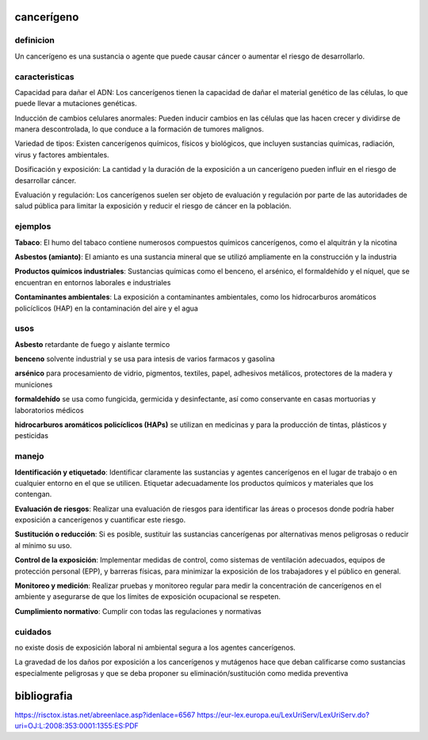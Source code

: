 ===========
cancerígeno
===========

**********
definicion
**********

Un cancerígeno es una sustancia o agente que puede causar cáncer o aumentar el riesgo de desarrollarlo.

***************
caracteristicas
***************

Capacidad para dañar el ADN:
Los cancerígenos tienen la capacidad de dañar el material genético de las
células, lo que puede llevar a mutaciones genéticas.

Inducción de cambios celulares anormales:
Pueden inducir cambios en las células que las hacen crecer y dividirse de
manera descontrolada, lo que conduce a la formación de tumores malignos.

Variedad de tipos:
Existen cancerígenos químicos, físicos y biológicos, que incluyen sustancias
químicas, radiación, virus y factores ambientales.

Dosificación y exposición:
La cantidad y la duración de la exposición a un cancerígeno pueden influir en
el riesgo de desarrollar cáncer.

Evaluación y regulación:
Los cancerígenos suelen ser objeto de evaluación y regulación por parte de las
autoridades de salud pública para limitar la exposición y reducir el riesgo de
cáncer en la población.

********
ejemplos
********

**Tabaco**:
El humo del tabaco contiene numerosos compuestos químicos cancerígenos, como
el alquitrán y la nicotina

**Asbestos (amianto)**:
El amianto es una sustancia mineral que se utilizó ampliamente en la
construcción y la industria

**Productos químicos industriales**:
Sustancias químicas como el benceno, el arsénico, el formaldehído y el níquel,
que se encuentran en entornos laborales e industriales

**Contaminantes ambientales**:
La exposición a contaminantes ambientales, como los hidrocarburos aromáticos
policíclicos (HAP) en la contaminación del aire y el agua

****
usos
****

**Asbesto**
retardante de fuego y aislante termico

**benceno**
solvente industrial y se usa para intesis de varios farmacos y gasolina

**arsénico**
para procesamiento de vidrio, pigmentos, textiles, papel, adhesivos metálicos,
protectores de la madera y municiones

**formaldehído**
se usa como fungicida, germicida y desinfectante, así como conservante en
casas mortuorias y laboratorios médicos

**hidrocarburos aromáticos policíclicos (HAPs)**
se utilizan en medicinas y para la producción de tintas, plásticos y pesticidas


******
manejo
******

**Identificación y etiquetado**:
Identificar claramente las sustancias y agentes cancerígenos en el lugar de
trabajo o en cualquier entorno en el que se utilicen. Etiquetar adecuadamente
los productos químicos y materiales que los contengan.

**Evaluación de riesgos**:
Realizar una evaluación de riesgos para identificar las áreas o procesos donde
podría haber exposición a cancerígenos y cuantificar este riesgo.

**Sustitución o reducción**:
Si es posible, sustituir las sustancias cancerígenas por alternativas menos
peligrosas o reducir al mínimo su uso.

**Control de la exposición**:
Implementar medidas de control, como sistemas de ventilación adecuados, equipos
de protección personal (EPP), y barreras físicas, para minimizar la exposición
de los trabajadores y el público en general.

**Monitoreo y medición**:
Realizar pruebas y monitoreo regular para medir la concentración de
cancerígenos en el ambiente y asegurarse de que los límites de exposición
ocupacional se respeten.

**Cumplimiento normativo**:
Cumplir con todas las regulaciones y normativas 

********
cuidados
********

no  existe  dosis de  exposición  laboral  ni  ambiental  segura a  los  agentes
cancerígenos.

La gravedad de los daños por exposición a los cancerígenos y mutágenos hace que
deban  calificarse  como sustancias  especialmente  peligrosas  y que  se  deba
proponer su eliminación/sustitución como medida preventiva

============
bibliografia
============

https://risctox.istas.net/abreenlace.asp?idenlace=6567
https://eur-lex.europa.eu/LexUriServ/LexUriServ.do?uri=OJ:L:2008:353:0001:1355:ES:PDF
